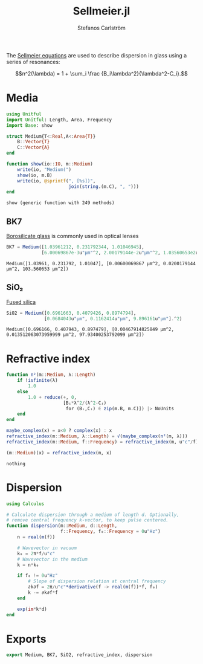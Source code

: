 #+TITLE: Sellmeier.jl
#+AUTHOR: Stefanos Carlström
#+EMAIL: stefanos.carlstrom@gmail.com

#+PROPERTY: header-args:julia :session *julia-Sellmeier*

The [[https://en.wikipedia.org/wiki/Sellmeier_equation][Sellmeier equations]] are used to describe dispersion in glass using
a series of resonances:

\[n^2(\lambda) =
1 + \sum_i \frac {B_i\lambda^2}{\lambda^2-C_i}.\]

* Media
  #+BEGIN_SRC julia
    using Unitful
    import Unitful: Length, Area, Frequency
    import Base: show

    struct Medium{T<:Real,A<:Area{T}}
        B::Vector{T}
        C::Vector{A}
    end

    function show(io::IO, m::Medium)
        write(io, "Medium(")
        show(io, m.B)
        write(io, @sprintf(", [%s])",
                           join(string.(m.C), ", ")))
    end
  #+END_SRC

  #+RESULTS:
  : show (generic function with 249 methods)

** BK7
   [[https://en.wikipedia.org/wiki/Borosilicate_glass][Borosilicate glass]] is commonly used in optical lenses
   #+BEGIN_SRC julia :results verbatim
     BK7 = Medium([1.03961212, 0.231792344, 1.01046945],
                  [6.00069867e-3u"μm"^2, 2.00179144e-2u"μm"^2, 1.03560653e2u"μm"^2])
   #+END_SRC

   #+RESULTS:
   : Medium([1.03961, 0.231792, 1.01047], [0.00600069867 μm^2, 0.0200179144 μm^2, 103.560653 μm^2])

** SiO₂
   [[https://en.wikipedia.org/wiki/Fused_quartz#Optical_properties][Fused silica]]
   #+BEGIN_SRC julia :results verbatim
     SiO2 = Medium([0.6961663, 0.4079426, 0.8974794],
                   [0.0684043u"μm", 0.1162414u"μm", 9.896161u"μm"].^2)
   #+END_SRC

   #+RESULTS:
   : Medium([0.696166, 0.407943, 0.897479], [0.00467914825849 μm^2, 0.013512063073959999 μm^2, 97.93400253792099 μm^2])

* Refractive index
  #+BEGIN_SRC julia
    function n²(m::Medium, λ::Length)
        if !isfinite(λ)
            1.0
        else
            1.0 + reduce(+, 0,
                         [Bᵢ*λ^2/(λ^2-Cᵢ)
                          for (Bᵢ,Cᵢ) ∈ zip(m.B, m.C)]) |> NoUnits
        end
    end

    maybe_complex(x) = x<0 ? complex(x) : x
    refractive_index(m::Medium, λ::Length) = √(maybe_complex(n²(m, λ)))
    refractive_index(m::Medium, f::Frequency) = refractive_index(m, u"c"/f)

    (m::Medium)(x) = refractive_index(m, x)
  #+END_SRC

  #+RESULTS:
  : nothing

* Dispersion
  #+BEGIN_SRC julia
    using Calculus

    # Calculate dispersion through a medium of length d. Optionally,
    # remove central frequency k-vector, to keep pulse centered.
    function dispersion(m::Medium, d::Length,
                        f::Frequency, f₀::Frequency = 0u"Hz")
        n = real(m(f))

        # Wavevector in vacuum
        k₀ = 2π*f/u"c"
        # Wavevector in the medium
        k = n*k₀

        if f₀ != 0u"Hz"
            # Slope of dispersion relation at central frequency
            ∂k∂f = 2π/u"c"*derivative(f -> real(m(f))*f, f₀)
            k -= ∂k∂f*f
        end

        exp(im*k*d)
    end
  #+END_SRC

* Exports
  #+BEGIN_SRC julia
    export Medium, BK7, SiO2, refractive_index, dispersion
  #+END_SRC
